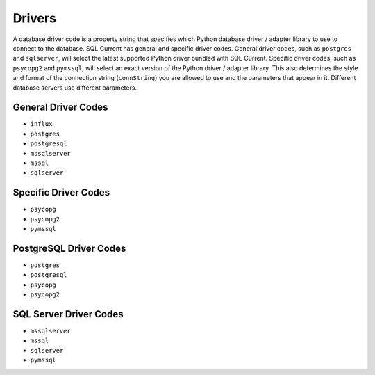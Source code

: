 .. _drivers:

Drivers
===============================================
A database driver code is a property string that specifies which Python database driver / adapter library to use to connect to the database.
SQL Current has general and specific driver codes.
General driver codes, such as ``postgres`` and ``sqlserver``, will select the latest supported Python driver bundled with SQL Current.
Specific driver codes, such as ``psycopg2`` and ``pymssql``, will select an exact version of the Python driver / adapter library.
This also determines the style and format of the connection string (``connString``) you are allowed to use and the parameters that appear in it.  Different database servers use different parameters.

General Driver Codes
------------------------------
* ``influx``
* ``postgres``
* ``postgresql``
* ``mssqlserver``
* ``mssql``
* ``sqlserver``

Specific Driver Codes
------------------------------
* ``psycopg``
* ``psycopg2``
* ``pymssql``

PostgreSQL Driver Codes
------------------------------
* ``postgres``
* ``postgresql``
* ``psycopg``
* ``psycopg2``

SQL Server Driver Codes
------------------------------
* ``mssqlserver``
* ``mssql``
* ``sqlserver``
* ``pymssql``
